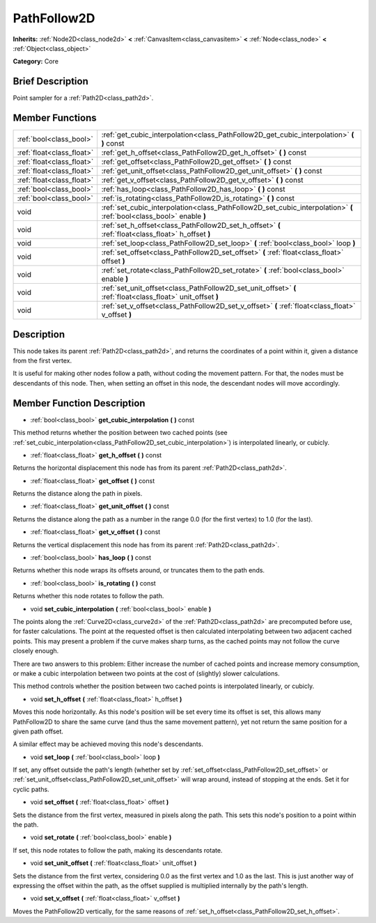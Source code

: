 .. Generated automatically by doc/tools/makerst.py in Godot's source tree.
.. DO NOT EDIT THIS FILE, but the PathFollow2D.xml source instead.
.. The source is found in doc/classes or modules/<name>/doc_classes.

.. _class_PathFollow2D:

PathFollow2D
============

**Inherits:** :ref:`Node2D<class_node2d>` **<** :ref:`CanvasItem<class_canvasitem>` **<** :ref:`Node<class_node>` **<** :ref:`Object<class_object>`

**Category:** Core

Brief Description
-----------------

Point sampler for a :ref:`Path2D<class_path2d>`.

Member Functions
----------------

+----------------------------+-----------------------------------------------------------------------------------------------------------------------+
| :ref:`bool<class_bool>`    | :ref:`get_cubic_interpolation<class_PathFollow2D_get_cubic_interpolation>` **(** **)** const                          |
+----------------------------+-----------------------------------------------------------------------------------------------------------------------+
| :ref:`float<class_float>`  | :ref:`get_h_offset<class_PathFollow2D_get_h_offset>` **(** **)** const                                                |
+----------------------------+-----------------------------------------------------------------------------------------------------------------------+
| :ref:`float<class_float>`  | :ref:`get_offset<class_PathFollow2D_get_offset>` **(** **)** const                                                    |
+----------------------------+-----------------------------------------------------------------------------------------------------------------------+
| :ref:`float<class_float>`  | :ref:`get_unit_offset<class_PathFollow2D_get_unit_offset>` **(** **)** const                                          |
+----------------------------+-----------------------------------------------------------------------------------------------------------------------+
| :ref:`float<class_float>`  | :ref:`get_v_offset<class_PathFollow2D_get_v_offset>` **(** **)** const                                                |
+----------------------------+-----------------------------------------------------------------------------------------------------------------------+
| :ref:`bool<class_bool>`    | :ref:`has_loop<class_PathFollow2D_has_loop>` **(** **)** const                                                        |
+----------------------------+-----------------------------------------------------------------------------------------------------------------------+
| :ref:`bool<class_bool>`    | :ref:`is_rotating<class_PathFollow2D_is_rotating>` **(** **)** const                                                  |
+----------------------------+-----------------------------------------------------------------------------------------------------------------------+
| void                       | :ref:`set_cubic_interpolation<class_PathFollow2D_set_cubic_interpolation>` **(** :ref:`bool<class_bool>` enable **)** |
+----------------------------+-----------------------------------------------------------------------------------------------------------------------+
| void                       | :ref:`set_h_offset<class_PathFollow2D_set_h_offset>` **(** :ref:`float<class_float>` h_offset **)**                   |
+----------------------------+-----------------------------------------------------------------------------------------------------------------------+
| void                       | :ref:`set_loop<class_PathFollow2D_set_loop>` **(** :ref:`bool<class_bool>` loop **)**                                 |
+----------------------------+-----------------------------------------------------------------------------------------------------------------------+
| void                       | :ref:`set_offset<class_PathFollow2D_set_offset>` **(** :ref:`float<class_float>` offset **)**                         |
+----------------------------+-----------------------------------------------------------------------------------------------------------------------+
| void                       | :ref:`set_rotate<class_PathFollow2D_set_rotate>` **(** :ref:`bool<class_bool>` enable **)**                           |
+----------------------------+-----------------------------------------------------------------------------------------------------------------------+
| void                       | :ref:`set_unit_offset<class_PathFollow2D_set_unit_offset>` **(** :ref:`float<class_float>` unit_offset **)**          |
+----------------------------+-----------------------------------------------------------------------------------------------------------------------+
| void                       | :ref:`set_v_offset<class_PathFollow2D_set_v_offset>` **(** :ref:`float<class_float>` v_offset **)**                   |
+----------------------------+-----------------------------------------------------------------------------------------------------------------------+

Description
-----------

This node takes its parent :ref:`Path2D<class_path2d>`, and returns the coordinates of a point within it, given a distance from the first vertex.

It is useful for making other nodes follow a path, without coding the movement pattern. For that, the nodes must be descendants of this node. Then, when setting an offset in this node, the descendant nodes will move accordingly.

Member Function Description
---------------------------

.. _class_PathFollow2D_get_cubic_interpolation:

- :ref:`bool<class_bool>` **get_cubic_interpolation** **(** **)** const

This method returns whether the position between two cached points (see :ref:`set_cubic_interpolation<class_PathFollow2D_set_cubic_interpolation>`) is interpolated linearly, or cubicly.

.. _class_PathFollow2D_get_h_offset:

- :ref:`float<class_float>` **get_h_offset** **(** **)** const

Returns the horizontal displacement this node has from its parent :ref:`Path2D<class_path2d>`.

.. _class_PathFollow2D_get_offset:

- :ref:`float<class_float>` **get_offset** **(** **)** const

Returns the distance along the path in pixels.

.. _class_PathFollow2D_get_unit_offset:

- :ref:`float<class_float>` **get_unit_offset** **(** **)** const

Returns the distance along the path as a number in the range 0.0 (for the first vertex) to 1.0 (for the last).

.. _class_PathFollow2D_get_v_offset:

- :ref:`float<class_float>` **get_v_offset** **(** **)** const

Returns the vertical displacement this node has from its parent :ref:`Path2D<class_path2d>`.

.. _class_PathFollow2D_has_loop:

- :ref:`bool<class_bool>` **has_loop** **(** **)** const

Returns whether this node wraps its offsets around, or truncates them to the path ends.

.. _class_PathFollow2D_is_rotating:

- :ref:`bool<class_bool>` **is_rotating** **(** **)** const

Returns whether this node rotates to follow the path.

.. _class_PathFollow2D_set_cubic_interpolation:

- void **set_cubic_interpolation** **(** :ref:`bool<class_bool>` enable **)**

The points along the :ref:`Curve2D<class_curve2d>` of the :ref:`Path2D<class_path2d>` are precomputed before use, for faster calculations. The point at the requested offset is then calculated interpolating between two adjacent cached points. This may present a problem if the curve makes sharp turns, as the cached points may not follow the curve closely enough.

There are two answers to this problem: Either increase the number of cached points and increase memory consumption, or make a cubic interpolation between two points at the cost of (slightly) slower calculations.

This method controls whether the position between two cached points is interpolated linearly, or cubicly.

.. _class_PathFollow2D_set_h_offset:

- void **set_h_offset** **(** :ref:`float<class_float>` h_offset **)**

Moves this node horizontally. As this node's position will be set every time its offset is set, this allows many PathFollow2D to share the same curve (and thus the same movement pattern), yet not return the same position for a given path offset.

A similar effect may be achieved moving this node's descendants.

.. _class_PathFollow2D_set_loop:

- void **set_loop** **(** :ref:`bool<class_bool>` loop **)**

If set, any offset outside the path's length (whether set by :ref:`set_offset<class_PathFollow2D_set_offset>` or :ref:`set_unit_offset<class_PathFollow2D_set_unit_offset>` will wrap around, instead of stopping at the ends. Set it for cyclic paths.

.. _class_PathFollow2D_set_offset:

- void **set_offset** **(** :ref:`float<class_float>` offset **)**

Sets the distance from the first vertex, measured in pixels along the path. This sets this node's position to a point within the path.

.. _class_PathFollow2D_set_rotate:

- void **set_rotate** **(** :ref:`bool<class_bool>` enable **)**

If set, this node rotates to follow the path, making its descendants rotate.

.. _class_PathFollow2D_set_unit_offset:

- void **set_unit_offset** **(** :ref:`float<class_float>` unit_offset **)**

Sets the distance from the first vertex, considering 0.0 as the first vertex and 1.0 as the last. This is just another way of expressing the offset within the path, as the offset supplied is multiplied internally by the path's length.

.. _class_PathFollow2D_set_v_offset:

- void **set_v_offset** **(** :ref:`float<class_float>` v_offset **)**

Moves the PathFollow2D vertically, for the same reasons of :ref:`set_h_offset<class_PathFollow2D_set_h_offset>`.


